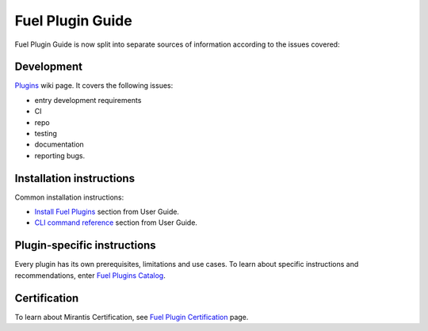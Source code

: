 .. _links:

Fuel Plugin Guide
=================

Fuel Plugin Guide is now split into separate sources of information
according to the issues covered:

Development
-----------

`Plugins <http://wiki.openstack.org/Fuel/Plugins>`_ wiki page.
It covers the following issues:

* entry development requirements

* CI

* repo

* testing

* documentation

* reporting bugs.


Installation instructions
-------------------------

Common installation instructions:

* `Install Fuel Plugins <http://docs.mirantis.com/openstack/fuel/master/user-guide.html#install-fuel-plugins>`_ section from User Guide.

* `CLI command reference <http://docs.mirantis.com/openstack/fuel/master/user-guide.html#install-fuel-plugins>`_ section from User Guide.

Plugin-specific instructions
----------------------------

Every plugin has its own prerequisites, limitations and use cases.
To learn about specific instructions and recommendations, enter
`Fuel Plugins Catalog <https://software.mirantis.com/download-mirantis-openstack-fuel-plug-ins/>`_.

Certification
-------------

To learn about Mirantis Certification, see
`Fuel Plugin Certification <https://www.mirantis.com/partners/become-mirantis-technology-partner/fuel-plugin-development/fuel-plugin-certification/>`_ page.
